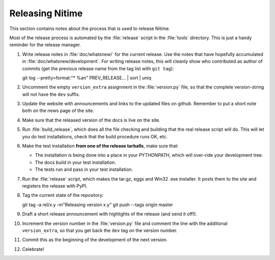 .. _how-to-release:

=================
Releasing Nitime
=================

This section contains notes about the process that is used to release Nitime.

Most of the release process is automated by the :file:`release` script in the
:file:`tools` directory.  This is just a handy reminder for the release manager.

#. Write release notes in :file:`doc/whatsnew/` for the current release. Use
   the notes that have hopefully accumulated in
   :file:`doc/whatsnew/development`. For writing release notes, this will
   cleanly show who contributed as author of commits (get the previous release
   name from the tag list with ``git tag``)::

   git log --pretty=format:"* %an" PREV_RELEASE... | sort | uniq

#. Uncomment the empty ``version_extra`` assignment in the :file:`version.py`
   file, so that the complete version-string will not have the ``dev`` suffix. 

#. Update the website with announcements and links to the updated files on
   github. Remember to put a short note both on the news page of the site.

#. Make sure that the released version of the docs is live on the site. 

#. Run :file:`build_release`, which does all the file checking and building
   that the real release script will do.  This will let you do test
   installations, check that the build procedure runs OK, etc.

#. Make the test installation **from one of the release tarballs**, make sure
   that:

   - The installation is being done into a place in your `PYTHONPATH`, which
     will over-ride your development tree. 

   - The docs build in your test installation.

   - The tests run and pass in your test installation.
  
#. Run the :file:`release` script, which makes the tar.gz, eggs and Win32 .exe
   installer. It posts them to the site and registers the release with PyPI.

#. Tag the current state of the repository::

   git tag -a rel/x.y -m"Releasing version x.y"
   git push --tags origin master

#. Draft a short release announcement with highlights of the release (and send
   it off!). 

#. Increment the version number in the :file:`version.py` file and comment the
   line with the additional ``version_extra``, so that you get back the ``dev``
   tag on the version number.

#. Commit this as the beginning of the development of the next version. 

#. Celebrate!
